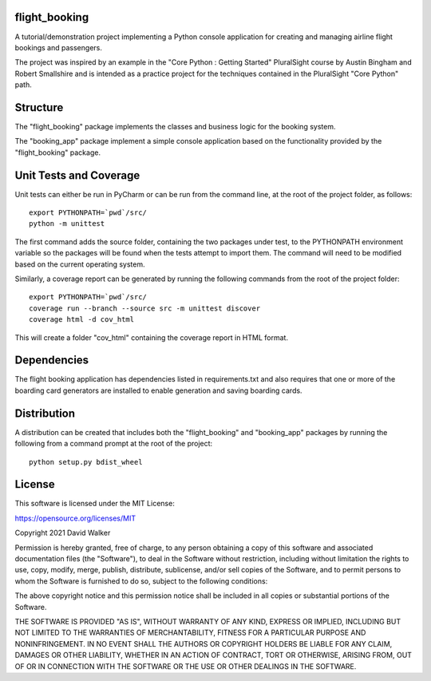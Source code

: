 flight_booking
==============

A tutorial/demonstration project implementing a Python console application for creating and managing airline flight
bookings and passengers.

The project was inspired by an example in the "Core Python : Getting Started" PluralSight course by Austin Bingham
and Robert Smallshire and is intended as a practice project for the techniques contained in the PluralSight
"Core Python" path.

Structure
=========

The "flight_booking" package implements the classes and business logic for the booking system.

The "booking_app" package implement a simple console application based on the functionality provided by the
"flight_booking" package.

Unit Tests and Coverage
=======================

Unit tests can either be run in PyCharm or can be run from the command line, at the root of the project folder, as
follows:

::

    export PYTHONPATH=`pwd`/src/
    python -m unittest

The first command adds the source folder, containing the two packages under test, to the PYTHONPATH environment
variable so the packages will be found when the tests attempt to import them. The command will need to be modified
based on the current operating system.

Similarly, a coverage report can be generated by running the following commands from the root of the project folder:

::

    export PYTHONPATH=`pwd`/src/
    coverage run --branch --source src -m unittest discover
    coverage html -d cov_html

This will create a folder "cov_html" containing the coverage report in HTML format.

Dependencies
============

The flight booking application has dependencies listed in requirements.txt and also requires that one or more of the
boarding card generators are installed to enable generation and saving boarding cards.

Distribution
============

A distribution can be created that includes both the "flight_booking" and "booking_app" packages by running the
following from a command prompt at the root of the project:

::

    python setup.py bdist_wheel

License
=======

This software is licensed under the MIT License:

https://opensource.org/licenses/MIT

Copyright 2021 David Walker

Permission is hereby granted, free of charge, to any person obtaining a copy of this software and associated
documentation files (the "Software"), to deal in the Software without restriction, including without limitation the
rights to use, copy, modify, merge, publish, distribute, sublicense, and/or sell copies of the Software, and to permit
persons to whom the Software is furnished to do so, subject to the following conditions:

The above copyright notice and this permission notice shall be included in all copies or substantial portions of the
Software.

THE SOFTWARE IS PROVIDED "AS IS", WITHOUT WARRANTY OF ANY KIND, EXPRESS OR IMPLIED, INCLUDING BUT NOT LIMITED TO THE
WARRANTIES OF MERCHANTABILITY, FITNESS FOR A PARTICULAR PURPOSE AND NONINFRINGEMENT. IN NO EVENT SHALL THE AUTHORS OR
COPYRIGHT HOLDERS BE LIABLE FOR ANY CLAIM, DAMAGES OR OTHER LIABILITY, WHETHER IN AN ACTION OF CONTRACT, TORT OR
OTHERWISE, ARISING FROM, OUT OF OR IN CONNECTION WITH THE SOFTWARE OR THE USE OR OTHER DEALINGS IN THE SOFTWARE.